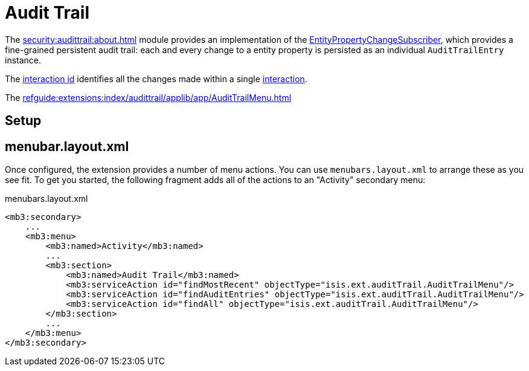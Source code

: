 = Audit Trail

:Notice: Licensed to the Apache Software Foundation (ASF) under one or more contributor license agreements. See the NOTICE file distributed with this work for additional information regarding copyright ownership. The ASF licenses this file to you under the Apache License, Version 2.0 (the "License"); you may not use this file except in compliance with the License. You may obtain a copy of the License at. http://www.apache.org/licenses/LICENSE-2.0 . Unless required by applicable law or agreed to in writing, software distributed under the License is distributed on an "AS IS" BASIS, WITHOUT WARRANTIES OR  CONDITIONS OF ANY KIND, either express or implied. See the License for the specific language governing permissions and limitations under the License.


The xref:security:audittrail:about.adoc[] module provides an implementation of the xref:refguide:applib:index/services/publishing/spi/EntityPropertyChangeSubscriber.adoc[EntityPropertyChangeSubscriber], which provides a fine-grained persistent audit trail: each and every change to a entity property is persisted as an individual `AuditTrailEntry` instance.


The xref:refguide:applib:index/services/iactn/Interaction.adoc#getInteractionId_[interaction id] identifies all the changes made within a single xref:refguide:applib:index/services/iactn/Interaction.adoc[interaction].

The xref:refguide:extensions:index/audittrail/applib/app/AuditTrailMenu.adoc[]

== Setup




== menubar.layout.xml

Once configured, the extension provides a number of menu actions.
You can use `menubars.layout.xml` to arrange these as you see fit.
To get you started, the following fragment adds all of the actions to an "Activity" secondary menu:

[source,xml]
.menubars.layout.xml
----
<mb3:secondary>
    ...
    <mb3:menu>
        <mb3:named>Activity</mb3:named>
        ...
        <mb3:section>
            <mb3:named>Audit Trail</mb3:named>
            <mb3:serviceAction id="findMostRecent" objectType="isis.ext.auditTrail.AuditTrailMenu"/>
            <mb3:serviceAction id="findAuditEntries" objectType="isis.ext.auditTrail.AuditTrailMenu"/>
            <mb3:serviceAction id="findAll" objectType="isis.ext.auditTrail.AuditTrailMenu"/>
        </mb3:section>
        ...
    </mb3:menu>
</mb3:secondary>
----

